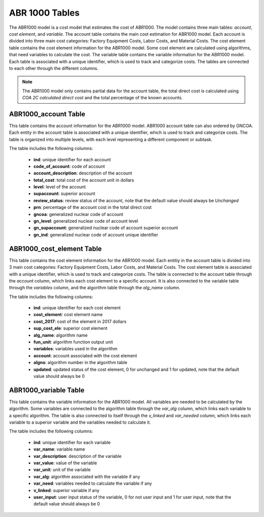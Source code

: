 ABR 1000 Tables
===================================

The ABR1000 model is a cost model that estimates the cost of ABR1000. The model contains three main tables: `account`, `cost element`, and `variable`. The account table contains the main cost estimation for ABR1000 model. Each account is divided into three main cost categories: Factory Equipment Costs, Labor Costs, and Material Costs. The cost element table contains the cost element information for the ABR1000 model. Some cost element are calculated using algorithms, that need variables to calculate the cost. The variable table contains the variable information for the ABR1000 model. 
Each table is associated with a unique identifier, which is used to track and categorize costs. The tables are connected to each other through the different columns. 

.. admonition:: Note
   :class: important

   The ABR1000 model only contains partial data for the account table, the total direct cost is calculated using `COA 2C calculated direct cost` and the total percentage of the known accounts. 

ABR1000_account Table
---------------------
This table contains the account information for the ABR1000 model.
ABR1000 account table can also ordered by GNCOA. Each entity in the account table is associated with a unique identifier, which is used to track and categorize costs. The table is organized into multiple levels, with each level representing a different component or subtask. 

The table includes the following columns:

   - **ind**: unique identifier for each account
   - **code_of_account**: code of account 
   - **account_description**: description of the account
   - **total_cost**: total cost of the account unit in dollars
   - **level**: level of the account
   - **supaccount**: superior account
   - **review_status**: review status of the account, note that the default value should always be `Unchanged`
   - **prn**: percentage of the account cost in the total direct cost
   - **gncoa**: generalized nuclear code of account
   - **gn_level**: generalized nuclear code of account level
   - **gn_supaccount**: generalized nuclear code of account superior account
   - **gn_ind**: generalized nuclear code of account unique identifier


.. csv-table:: [ABR1000_account]
   :header-rows: 1
   :file: ../../../../tutorial/ref_tables/ABR1000_account.csv
   :widths: auto
   :class: normal-table

ABR1000_cost_element Table
--------------------------
This table contains the cost element information for the ABR1000 model. Each entitiy in the account 
table is divided into 3 main cost categories: Factory Equipment Costs, Labor Costs, and Material Costs.
The cost element table is associated with a unique identifier, which is used to track and categorize costs. The table is connected to the account table through the `account` column, which links each cost element to a specific account. It is also connected to the variable table through the `variables` column, and the algorithm table through the `alg_name` column.

The table includes the following columns:

   - **ind**: unique identifier for each cost element
   - **cost_element**: cost element name
   - **cost_2017**: cost of the element in 2017 dollars
   - **sup_cost_ele**: superior cost element
   - **alg_name**: algorithm name
   - **fun_unit**: algorithm function output unit
   - **variables**: variables used in the algorithm
   - **account**: account associated with the cost element
   - **algno**: algorithm number in the algorithm table
   - **updated**: updated status of the cost element, 0 for unchanged and 1 for updated, note that the default value should always be 0
 
.. csv-table:: [ABR1000_cost_element]
   :header-rows: 1
   :file: ../../../../tutorial/ref_tables/ABR1000_cost_element.csv
   :widths: auto
   :class: normal-table

ABR1000_variable Table
----------------------
This table contains the variable information for the ABR1000 model. All variables are needed to be calculated by the algorithm. Some variables are connected to the algorithm table through the `var_alg` column, which links each variable to a specific algorithm. The table is also connected to itself through the `v_linked` and `var_needed` column, which links each variable to a superior variable and the variables needed to calculate it.

The table includes the following columns:

   - **ind**: unique identifier for each variable
   - **var_name**: variable name
   - **var_description**: description of the variable
   - **var_value**: value of the variable
   - **var_unit**: unit of the variable
   - **var_alg**: algorithm associated with the variable if any
   - **var_need**: variables needed to calculate the variable if any
   - **v_linked**: superior variable if any
   - **user_input**: user input status of the variable, 0 for not user input and 1 for user input, note that the default value should always be 0

.. csv-table:: [ABR1000_variable]
   :header-rows: 1
   :file: ../../../../tutorial/ref_tables/ABR1000_variable.csv
   :class: wide-table

